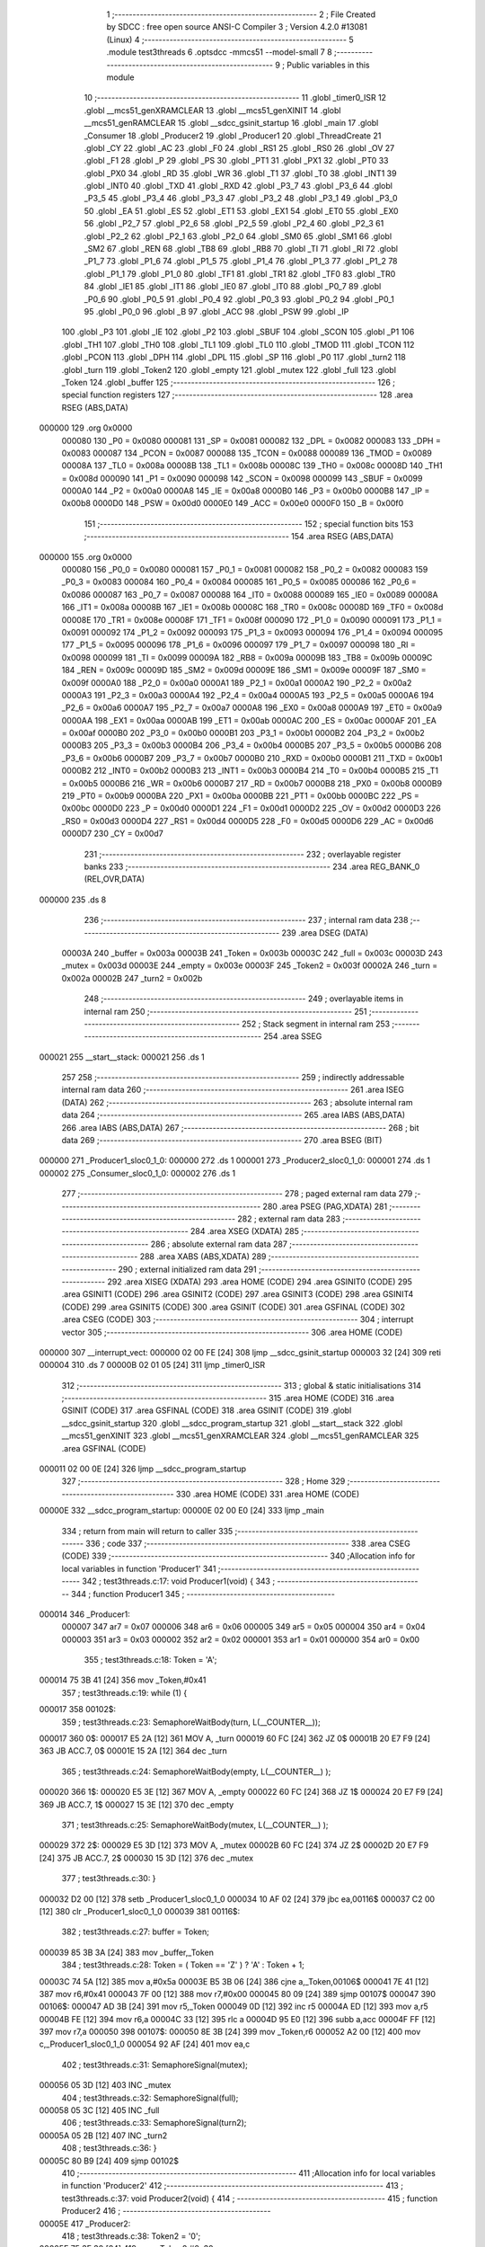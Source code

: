                                       1 ;--------------------------------------------------------
                                      2 ; File Created by SDCC : free open source ANSI-C Compiler
                                      3 ; Version 4.2.0 #13081 (Linux)
                                      4 ;--------------------------------------------------------
                                      5 	.module test3threads
                                      6 	.optsdcc -mmcs51 --model-small
                                      7 	
                                      8 ;--------------------------------------------------------
                                      9 ; Public variables in this module
                                     10 ;--------------------------------------------------------
                                     11 	.globl _timer0_ISR
                                     12 	.globl __mcs51_genXRAMCLEAR
                                     13 	.globl __mcs51_genXINIT
                                     14 	.globl __mcs51_genRAMCLEAR
                                     15 	.globl __sdcc_gsinit_startup
                                     16 	.globl _main
                                     17 	.globl _Consumer
                                     18 	.globl _Producer2
                                     19 	.globl _Producer1
                                     20 	.globl _ThreadCreate
                                     21 	.globl _CY
                                     22 	.globl _AC
                                     23 	.globl _F0
                                     24 	.globl _RS1
                                     25 	.globl _RS0
                                     26 	.globl _OV
                                     27 	.globl _F1
                                     28 	.globl _P
                                     29 	.globl _PS
                                     30 	.globl _PT1
                                     31 	.globl _PX1
                                     32 	.globl _PT0
                                     33 	.globl _PX0
                                     34 	.globl _RD
                                     35 	.globl _WR
                                     36 	.globl _T1
                                     37 	.globl _T0
                                     38 	.globl _INT1
                                     39 	.globl _INT0
                                     40 	.globl _TXD
                                     41 	.globl _RXD
                                     42 	.globl _P3_7
                                     43 	.globl _P3_6
                                     44 	.globl _P3_5
                                     45 	.globl _P3_4
                                     46 	.globl _P3_3
                                     47 	.globl _P3_2
                                     48 	.globl _P3_1
                                     49 	.globl _P3_0
                                     50 	.globl _EA
                                     51 	.globl _ES
                                     52 	.globl _ET1
                                     53 	.globl _EX1
                                     54 	.globl _ET0
                                     55 	.globl _EX0
                                     56 	.globl _P2_7
                                     57 	.globl _P2_6
                                     58 	.globl _P2_5
                                     59 	.globl _P2_4
                                     60 	.globl _P2_3
                                     61 	.globl _P2_2
                                     62 	.globl _P2_1
                                     63 	.globl _P2_0
                                     64 	.globl _SM0
                                     65 	.globl _SM1
                                     66 	.globl _SM2
                                     67 	.globl _REN
                                     68 	.globl _TB8
                                     69 	.globl _RB8
                                     70 	.globl _TI
                                     71 	.globl _RI
                                     72 	.globl _P1_7
                                     73 	.globl _P1_6
                                     74 	.globl _P1_5
                                     75 	.globl _P1_4
                                     76 	.globl _P1_3
                                     77 	.globl _P1_2
                                     78 	.globl _P1_1
                                     79 	.globl _P1_0
                                     80 	.globl _TF1
                                     81 	.globl _TR1
                                     82 	.globl _TF0
                                     83 	.globl _TR0
                                     84 	.globl _IE1
                                     85 	.globl _IT1
                                     86 	.globl _IE0
                                     87 	.globl _IT0
                                     88 	.globl _P0_7
                                     89 	.globl _P0_6
                                     90 	.globl _P0_5
                                     91 	.globl _P0_4
                                     92 	.globl _P0_3
                                     93 	.globl _P0_2
                                     94 	.globl _P0_1
                                     95 	.globl _P0_0
                                     96 	.globl _B
                                     97 	.globl _ACC
                                     98 	.globl _PSW
                                     99 	.globl _IP
                                    100 	.globl _P3
                                    101 	.globl _IE
                                    102 	.globl _P2
                                    103 	.globl _SBUF
                                    104 	.globl _SCON
                                    105 	.globl _P1
                                    106 	.globl _TH1
                                    107 	.globl _TH0
                                    108 	.globl _TL1
                                    109 	.globl _TL0
                                    110 	.globl _TMOD
                                    111 	.globl _TCON
                                    112 	.globl _PCON
                                    113 	.globl _DPH
                                    114 	.globl _DPL
                                    115 	.globl _SP
                                    116 	.globl _P0
                                    117 	.globl _turn2
                                    118 	.globl _turn
                                    119 	.globl _Token2
                                    120 	.globl _empty
                                    121 	.globl _mutex
                                    122 	.globl _full
                                    123 	.globl _Token
                                    124 	.globl _buffer
                                    125 ;--------------------------------------------------------
                                    126 ; special function registers
                                    127 ;--------------------------------------------------------
                                    128 	.area RSEG    (ABS,DATA)
      000000                        129 	.org 0x0000
                           000080   130 _P0	=	0x0080
                           000081   131 _SP	=	0x0081
                           000082   132 _DPL	=	0x0082
                           000083   133 _DPH	=	0x0083
                           000087   134 _PCON	=	0x0087
                           000088   135 _TCON	=	0x0088
                           000089   136 _TMOD	=	0x0089
                           00008A   137 _TL0	=	0x008a
                           00008B   138 _TL1	=	0x008b
                           00008C   139 _TH0	=	0x008c
                           00008D   140 _TH1	=	0x008d
                           000090   141 _P1	=	0x0090
                           000098   142 _SCON	=	0x0098
                           000099   143 _SBUF	=	0x0099
                           0000A0   144 _P2	=	0x00a0
                           0000A8   145 _IE	=	0x00a8
                           0000B0   146 _P3	=	0x00b0
                           0000B8   147 _IP	=	0x00b8
                           0000D0   148 _PSW	=	0x00d0
                           0000E0   149 _ACC	=	0x00e0
                           0000F0   150 _B	=	0x00f0
                                    151 ;--------------------------------------------------------
                                    152 ; special function bits
                                    153 ;--------------------------------------------------------
                                    154 	.area RSEG    (ABS,DATA)
      000000                        155 	.org 0x0000
                           000080   156 _P0_0	=	0x0080
                           000081   157 _P0_1	=	0x0081
                           000082   158 _P0_2	=	0x0082
                           000083   159 _P0_3	=	0x0083
                           000084   160 _P0_4	=	0x0084
                           000085   161 _P0_5	=	0x0085
                           000086   162 _P0_6	=	0x0086
                           000087   163 _P0_7	=	0x0087
                           000088   164 _IT0	=	0x0088
                           000089   165 _IE0	=	0x0089
                           00008A   166 _IT1	=	0x008a
                           00008B   167 _IE1	=	0x008b
                           00008C   168 _TR0	=	0x008c
                           00008D   169 _TF0	=	0x008d
                           00008E   170 _TR1	=	0x008e
                           00008F   171 _TF1	=	0x008f
                           000090   172 _P1_0	=	0x0090
                           000091   173 _P1_1	=	0x0091
                           000092   174 _P1_2	=	0x0092
                           000093   175 _P1_3	=	0x0093
                           000094   176 _P1_4	=	0x0094
                           000095   177 _P1_5	=	0x0095
                           000096   178 _P1_6	=	0x0096
                           000097   179 _P1_7	=	0x0097
                           000098   180 _RI	=	0x0098
                           000099   181 _TI	=	0x0099
                           00009A   182 _RB8	=	0x009a
                           00009B   183 _TB8	=	0x009b
                           00009C   184 _REN	=	0x009c
                           00009D   185 _SM2	=	0x009d
                           00009E   186 _SM1	=	0x009e
                           00009F   187 _SM0	=	0x009f
                           0000A0   188 _P2_0	=	0x00a0
                           0000A1   189 _P2_1	=	0x00a1
                           0000A2   190 _P2_2	=	0x00a2
                           0000A3   191 _P2_3	=	0x00a3
                           0000A4   192 _P2_4	=	0x00a4
                           0000A5   193 _P2_5	=	0x00a5
                           0000A6   194 _P2_6	=	0x00a6
                           0000A7   195 _P2_7	=	0x00a7
                           0000A8   196 _EX0	=	0x00a8
                           0000A9   197 _ET0	=	0x00a9
                           0000AA   198 _EX1	=	0x00aa
                           0000AB   199 _ET1	=	0x00ab
                           0000AC   200 _ES	=	0x00ac
                           0000AF   201 _EA	=	0x00af
                           0000B0   202 _P3_0	=	0x00b0
                           0000B1   203 _P3_1	=	0x00b1
                           0000B2   204 _P3_2	=	0x00b2
                           0000B3   205 _P3_3	=	0x00b3
                           0000B4   206 _P3_4	=	0x00b4
                           0000B5   207 _P3_5	=	0x00b5
                           0000B6   208 _P3_6	=	0x00b6
                           0000B7   209 _P3_7	=	0x00b7
                           0000B0   210 _RXD	=	0x00b0
                           0000B1   211 _TXD	=	0x00b1
                           0000B2   212 _INT0	=	0x00b2
                           0000B3   213 _INT1	=	0x00b3
                           0000B4   214 _T0	=	0x00b4
                           0000B5   215 _T1	=	0x00b5
                           0000B6   216 _WR	=	0x00b6
                           0000B7   217 _RD	=	0x00b7
                           0000B8   218 _PX0	=	0x00b8
                           0000B9   219 _PT0	=	0x00b9
                           0000BA   220 _PX1	=	0x00ba
                           0000BB   221 _PT1	=	0x00bb
                           0000BC   222 _PS	=	0x00bc
                           0000D0   223 _P	=	0x00d0
                           0000D1   224 _F1	=	0x00d1
                           0000D2   225 _OV	=	0x00d2
                           0000D3   226 _RS0	=	0x00d3
                           0000D4   227 _RS1	=	0x00d4
                           0000D5   228 _F0	=	0x00d5
                           0000D6   229 _AC	=	0x00d6
                           0000D7   230 _CY	=	0x00d7
                                    231 ;--------------------------------------------------------
                                    232 ; overlayable register banks
                                    233 ;--------------------------------------------------------
                                    234 	.area REG_BANK_0	(REL,OVR,DATA)
      000000                        235 	.ds 8
                                    236 ;--------------------------------------------------------
                                    237 ; internal ram data
                                    238 ;--------------------------------------------------------
                                    239 	.area DSEG    (DATA)
                           00003A   240 _buffer	=	0x003a
                           00003B   241 _Token	=	0x003b
                           00003C   242 _full	=	0x003c
                           00003D   243 _mutex	=	0x003d
                           00003E   244 _empty	=	0x003e
                           00003F   245 _Token2	=	0x003f
                           00002A   246 _turn	=	0x002a
                           00002B   247 _turn2	=	0x002b
                                    248 ;--------------------------------------------------------
                                    249 ; overlayable items in internal ram
                                    250 ;--------------------------------------------------------
                                    251 ;--------------------------------------------------------
                                    252 ; Stack segment in internal ram
                                    253 ;--------------------------------------------------------
                                    254 	.area	SSEG
      000021                        255 __start__stack:
      000021                        256 	.ds	1
                                    257 
                                    258 ;--------------------------------------------------------
                                    259 ; indirectly addressable internal ram data
                                    260 ;--------------------------------------------------------
                                    261 	.area ISEG    (DATA)
                                    262 ;--------------------------------------------------------
                                    263 ; absolute internal ram data
                                    264 ;--------------------------------------------------------
                                    265 	.area IABS    (ABS,DATA)
                                    266 	.area IABS    (ABS,DATA)
                                    267 ;--------------------------------------------------------
                                    268 ; bit data
                                    269 ;--------------------------------------------------------
                                    270 	.area BSEG    (BIT)
      000000                        271 _Producer1_sloc0_1_0:
      000000                        272 	.ds 1
      000001                        273 _Producer2_sloc0_1_0:
      000001                        274 	.ds 1
      000002                        275 _Consumer_sloc0_1_0:
      000002                        276 	.ds 1
                                    277 ;--------------------------------------------------------
                                    278 ; paged external ram data
                                    279 ;--------------------------------------------------------
                                    280 	.area PSEG    (PAG,XDATA)
                                    281 ;--------------------------------------------------------
                                    282 ; external ram data
                                    283 ;--------------------------------------------------------
                                    284 	.area XSEG    (XDATA)
                                    285 ;--------------------------------------------------------
                                    286 ; absolute external ram data
                                    287 ;--------------------------------------------------------
                                    288 	.area XABS    (ABS,XDATA)
                                    289 ;--------------------------------------------------------
                                    290 ; external initialized ram data
                                    291 ;--------------------------------------------------------
                                    292 	.area XISEG   (XDATA)
                                    293 	.area HOME    (CODE)
                                    294 	.area GSINIT0 (CODE)
                                    295 	.area GSINIT1 (CODE)
                                    296 	.area GSINIT2 (CODE)
                                    297 	.area GSINIT3 (CODE)
                                    298 	.area GSINIT4 (CODE)
                                    299 	.area GSINIT5 (CODE)
                                    300 	.area GSINIT  (CODE)
                                    301 	.area GSFINAL (CODE)
                                    302 	.area CSEG    (CODE)
                                    303 ;--------------------------------------------------------
                                    304 ; interrupt vector
                                    305 ;--------------------------------------------------------
                                    306 	.area HOME    (CODE)
      000000                        307 __interrupt_vect:
      000000 02 00 FE         [24]  308 	ljmp	__sdcc_gsinit_startup
      000003 32               [24]  309 	reti
      000004                        310 	.ds	7
      00000B 02 01 05         [24]  311 	ljmp	_timer0_ISR
                                    312 ;--------------------------------------------------------
                                    313 ; global & static initialisations
                                    314 ;--------------------------------------------------------
                                    315 	.area HOME    (CODE)
                                    316 	.area GSINIT  (CODE)
                                    317 	.area GSFINAL (CODE)
                                    318 	.area GSINIT  (CODE)
                                    319 	.globl __sdcc_gsinit_startup
                                    320 	.globl __sdcc_program_startup
                                    321 	.globl __start__stack
                                    322 	.globl __mcs51_genXINIT
                                    323 	.globl __mcs51_genXRAMCLEAR
                                    324 	.globl __mcs51_genRAMCLEAR
                                    325 	.area GSFINAL (CODE)
      000011 02 00 0E         [24]  326 	ljmp	__sdcc_program_startup
                                    327 ;--------------------------------------------------------
                                    328 ; Home
                                    329 ;--------------------------------------------------------
                                    330 	.area HOME    (CODE)
                                    331 	.area HOME    (CODE)
      00000E                        332 __sdcc_program_startup:
      00000E 02 00 E0         [24]  333 	ljmp	_main
                                    334 ;	return from main will return to caller
                                    335 ;--------------------------------------------------------
                                    336 ; code
                                    337 ;--------------------------------------------------------
                                    338 	.area CSEG    (CODE)
                                    339 ;------------------------------------------------------------
                                    340 ;Allocation info for local variables in function 'Producer1'
                                    341 ;------------------------------------------------------------
                                    342 ;	test3threads.c:17: void Producer1(void) {
                                    343 ;	-----------------------------------------
                                    344 ;	 function Producer1
                                    345 ;	-----------------------------------------
      000014                        346 _Producer1:
                           000007   347 	ar7 = 0x07
                           000006   348 	ar6 = 0x06
                           000005   349 	ar5 = 0x05
                           000004   350 	ar4 = 0x04
                           000003   351 	ar3 = 0x03
                           000002   352 	ar2 = 0x02
                           000001   353 	ar1 = 0x01
                           000000   354 	ar0 = 0x00
                                    355 ;	test3threads.c:18: Token = 'A';
      000014 75 3B 41         [24]  356 	mov	_Token,#0x41
                                    357 ;	test3threads.c:19: while (1) {
      000017                        358 00102$:
                                    359 ;	test3threads.c:23: SemaphoreWaitBody(turn,  L(__COUNTER__));
      000017                        360 		0$:
      000017 E5 2A            [12]  361 	MOV A, _turn 
      000019 60 FC            [24]  362 	JZ 0$ 
      00001B 20 E7 F9         [24]  363 	JB ACC.7, 0$ 
      00001E 15 2A            [12]  364 	dec _turn 
                                    365 ;	test3threads.c:24: SemaphoreWaitBody(empty, L(__COUNTER__) );
      000020                        366 		1$:
      000020 E5 3E            [12]  367 	MOV A, _empty 
      000022 60 FC            [24]  368 	JZ 1$ 
      000024 20 E7 F9         [24]  369 	JB ACC.7, 1$ 
      000027 15 3E            [12]  370 	dec _empty 
                                    371 ;	test3threads.c:25: SemaphoreWaitBody(mutex, L(__COUNTER__) );
      000029                        372 		2$:
      000029 E5 3D            [12]  373 	MOV A, _mutex 
      00002B 60 FC            [24]  374 	JZ 2$ 
      00002D 20 E7 F9         [24]  375 	JB ACC.7, 2$ 
      000030 15 3D            [12]  376 	dec _mutex 
                                    377 ;	test3threads.c:30: }
      000032 D2 00            [12]  378 	setb	_Producer1_sloc0_1_0
      000034 10 AF 02         [24]  379 	jbc	ea,00116$
      000037 C2 00            [12]  380 	clr	_Producer1_sloc0_1_0
      000039                        381 00116$:
                                    382 ;	test3threads.c:27: buffer = Token;
      000039 85 3B 3A         [24]  383 	mov	_buffer,_Token
                                    384 ;	test3threads.c:28: Token = ( Token == 'Z' ) ? 'A' :  Token + 1;
      00003C 74 5A            [12]  385 	mov	a,#0x5a
      00003E B5 3B 06         [24]  386 	cjne	a,_Token,00106$
      000041 7E 41            [12]  387 	mov	r6,#0x41
      000043 7F 00            [12]  388 	mov	r7,#0x00
      000045 80 09            [24]  389 	sjmp	00107$
      000047                        390 00106$:
      000047 AD 3B            [24]  391 	mov	r5,_Token
      000049 0D               [12]  392 	inc	r5
      00004A ED               [12]  393 	mov	a,r5
      00004B FE               [12]  394 	mov	r6,a
      00004C 33               [12]  395 	rlc	a
      00004D 95 E0            [12]  396 	subb	a,acc
      00004F FF               [12]  397 	mov	r7,a
      000050                        398 00107$:
      000050 8E 3B            [24]  399 	mov	_Token,r6
      000052 A2 00            [12]  400 	mov	c,_Producer1_sloc0_1_0
      000054 92 AF            [24]  401 	mov	ea,c
                                    402 ;	test3threads.c:31: SemaphoreSignal(mutex);
      000056 05 3D            [12]  403 	INC _mutex 
                                    404 ;	test3threads.c:32: SemaphoreSignal(full);
      000058 05 3C            [12]  405 	INC _full 
                                    406 ;	test3threads.c:33: SemaphoreSignal(turn2);
      00005A 05 2B            [12]  407 	INC _turn2 
                                    408 ;	test3threads.c:36: }
      00005C 80 B9            [24]  409 	sjmp	00102$
                                    410 ;------------------------------------------------------------
                                    411 ;Allocation info for local variables in function 'Producer2'
                                    412 ;------------------------------------------------------------
                                    413 ;	test3threads.c:37: void Producer2(void) {
                                    414 ;	-----------------------------------------
                                    415 ;	 function Producer2
                                    416 ;	-----------------------------------------
      00005E                        417 _Producer2:
                                    418 ;	test3threads.c:38: Token2 = '0';
      00005E 75 3F 30         [24]  419 	mov	_Token2,#0x30
                                    420 ;	test3threads.c:39: while (1) {
      000061                        421 00102$:
                                    422 ;	test3threads.c:43: SemaphoreWaitBody(turn2,  L(__COUNTER__));
      000061                        423 		3$:
      000061 E5 2B            [12]  424 	MOV A, _turn2 
      000063 60 FC            [24]  425 	JZ 3$ 
      000065 20 E7 F9         [24]  426 	JB ACC.7, 3$ 
      000068 15 2B            [12]  427 	dec _turn2 
                                    428 ;	test3threads.c:44: SemaphoreWaitBody(empty, L(__COUNTER__) );
      00006A                        429 		4$:
      00006A E5 3E            [12]  430 	MOV A, _empty 
      00006C 60 FC            [24]  431 	JZ 4$ 
      00006E 20 E7 F9         [24]  432 	JB ACC.7, 4$ 
      000071 15 3E            [12]  433 	dec _empty 
                                    434 ;	test3threads.c:45: SemaphoreWaitBody(mutex, L(__COUNTER__) );
      000073                        435 		5$:
      000073 E5 3D            [12]  436 	MOV A, _mutex 
      000075 60 FC            [24]  437 	JZ 5$ 
      000077 20 E7 F9         [24]  438 	JB ACC.7, 5$ 
      00007A 15 3D            [12]  439 	dec _mutex 
                                    440 ;	test3threads.c:50: }
      00007C D2 01            [12]  441 	setb	_Producer2_sloc0_1_0
      00007E 10 AF 02         [24]  442 	jbc	ea,00116$
      000081 C2 01            [12]  443 	clr	_Producer2_sloc0_1_0
      000083                        444 00116$:
                                    445 ;	test3threads.c:47: buffer = Token2;
      000083 85 3F 3A         [24]  446 	mov	_buffer,_Token2
                                    447 ;	test3threads.c:48: Token2 = ( Token2 == '9' ) ? '0' :  Token2 + 1;
      000086 74 39            [12]  448 	mov	a,#0x39
      000088 B5 3F 06         [24]  449 	cjne	a,_Token2,00106$
      00008B 7E 30            [12]  450 	mov	r6,#0x30
      00008D 7F 00            [12]  451 	mov	r7,#0x00
      00008F 80 09            [24]  452 	sjmp	00107$
      000091                        453 00106$:
      000091 AD 3F            [24]  454 	mov	r5,_Token2
      000093 0D               [12]  455 	inc	r5
      000094 ED               [12]  456 	mov	a,r5
      000095 FE               [12]  457 	mov	r6,a
      000096 33               [12]  458 	rlc	a
      000097 95 E0            [12]  459 	subb	a,acc
      000099 FF               [12]  460 	mov	r7,a
      00009A                        461 00107$:
      00009A 8E 3F            [24]  462 	mov	_Token2,r6
      00009C A2 01            [12]  463 	mov	c,_Producer2_sloc0_1_0
      00009E 92 AF            [24]  464 	mov	ea,c
                                    465 ;	test3threads.c:51: SemaphoreSignal(mutex);
      0000A0 05 3D            [12]  466 	INC _mutex 
                                    467 ;	test3threads.c:52: SemaphoreSignal(full);
      0000A2 05 3C            [12]  468 	INC _full 
                                    469 ;	test3threads.c:53: SemaphoreSignal(turn);
      0000A4 05 2A            [12]  470 	INC _turn 
                                    471 ;	test3threads.c:56: }
      0000A6 80 B9            [24]  472 	sjmp	00102$
                                    473 ;------------------------------------------------------------
                                    474 ;Allocation info for local variables in function 'Consumer'
                                    475 ;------------------------------------------------------------
                                    476 ;	test3threads.c:58: void Consumer(void) {
                                    477 ;	-----------------------------------------
                                    478 ;	 function Consumer
                                    479 ;	-----------------------------------------
      0000A8                        480 _Consumer:
                                    481 ;	test3threads.c:60: EA = 0;
                                    482 ;	assignBit
      0000A8 C2 AF            [12]  483 	clr	_EA
                                    484 ;	test3threads.c:61: TMOD |= 0x20; // TMOD is also assigned by the (modified) Bootstrap code to set up the timer interrupt in timer-0 for preemption 
      0000AA 43 89 20         [24]  485 	orl	_TMOD,#0x20
                                    486 ;	test3threads.c:62: TH1 = -6;
      0000AD 75 8D FA         [24]  487 	mov	_TH1,#0xfa
                                    488 ;	test3threads.c:63: SCON = 0x50;
      0000B0 75 98 50         [24]  489 	mov	_SCON,#0x50
                                    490 ;	test3threads.c:64: TR1 = 1;
                                    491 ;	assignBit
      0000B3 D2 8E            [12]  492 	setb	_TR1
                                    493 ;	test3threads.c:65: EA = 1;
                                    494 ;	assignBit
      0000B5 D2 AF            [12]  495 	setb	_EA
                                    496 ;	test3threads.c:66: while (1) {
      0000B7                        497 00105$:
                                    498 ;	test3threads.c:67: SemaphoreWaitBody(full,  L(__COUNTER__));
      0000B7                        499 		6$:
      0000B7 E5 3C            [12]  500 	MOV A, _full 
      0000B9 60 FC            [24]  501 	JZ 6$ 
      0000BB 20 E7 F9         [24]  502 	JB ACC.7, 6$ 
      0000BE 15 3C            [12]  503 	dec _full 
                                    504 ;	test3threads.c:68: SemaphoreWaitBody(mutex,  L(__COUNTER__));
      0000C0                        505 		7$:
      0000C0 E5 3D            [12]  506 	MOV A, _mutex 
      0000C2 60 FC            [24]  507 	JZ 7$ 
      0000C4 20 E7 F9         [24]  508 	JB ACC.7, 7$ 
      0000C7 15 3D            [12]  509 	dec _mutex 
                                    510 ;	test3threads.c:72: }
      0000C9 D2 02            [12]  511 	setb	_Consumer_sloc0_1_0
      0000CB 10 AF 02         [24]  512 	jbc	ea,00121$
      0000CE C2 02            [12]  513 	clr	_Consumer_sloc0_1_0
      0000D0                        514 00121$:
                                    515 ;	test3threads.c:70: SBUF = buffer;
      0000D0 85 3A 99         [24]  516 	mov	_SBUF,_buffer
      0000D3 A2 02            [12]  517 	mov	c,_Consumer_sloc0_1_0
      0000D5 92 AF            [24]  518 	mov	ea,c
                                    519 ;	test3threads.c:73: SemaphoreSignal(mutex);
      0000D7 05 3D            [12]  520 	INC _mutex 
                                    521 ;	test3threads.c:74: SemaphoreSignal(empty);
      0000D9 05 3E            [12]  522 	INC _empty 
                                    523 ;	test3threads.c:76: while( !TI ){}
      0000DB                        524 00101$:
                                    525 ;	test3threads.c:77: TI = 0;
                                    526 ;	assignBit
      0000DB 10 99 D9         [24]  527 	jbc	_TI,00105$
                                    528 ;	test3threads.c:79: }
      0000DE 80 FB            [24]  529 	sjmp	00101$
                                    530 ;------------------------------------------------------------
                                    531 ;Allocation info for local variables in function 'main'
                                    532 ;------------------------------------------------------------
                                    533 ;	test3threads.c:81: void main(void) {
                                    534 ;	-----------------------------------------
                                    535 ;	 function main
                                    536 ;	-----------------------------------------
      0000E0                        537 _main:
                                    538 ;	test3threads.c:82: SemaphoreCreate(full, 0);
      0000E0 75 3C 00         [24]  539 	mov	_full,#0x00
                                    540 ;	test3threads.c:83: SemaphoreCreate(mutex, 1);
      0000E3 75 3D 01         [24]  541 	mov	_mutex,#0x01
                                    542 ;	test3threads.c:84: SemaphoreCreate(empty,1);
      0000E6 75 3E 01         [24]  543 	mov	_empty,#0x01
                                    544 ;	test3threads.c:85: SemaphoreCreate(turn, 0);
      0000E9 75 2A 00         [24]  545 	mov	_turn,#0x00
                                    546 ;	test3threads.c:86: SemaphoreCreate(turn2, 1);
      0000EC 75 2B 01         [24]  547 	mov	_turn2,#0x01
                                    548 ;	test3threads.c:89: ThreadCreate( Producer1 );
      0000EF 90 00 14         [24]  549 	mov	dptr,#_Producer1
      0000F2 12 01 C5         [24]  550 	lcall	_ThreadCreate
                                    551 ;	test3threads.c:90: ThreadCreate( Producer2 );
      0000F5 90 00 5E         [24]  552 	mov	dptr,#_Producer2
      0000F8 12 01 C5         [24]  553 	lcall	_ThreadCreate
                                    554 ;	test3threads.c:91: Consumer();
                                    555 ;	test3threads.c:94: }
      0000FB 02 00 A8         [24]  556 	ljmp	_Consumer
                                    557 ;------------------------------------------------------------
                                    558 ;Allocation info for local variables in function '_sdcc_gsinit_startup'
                                    559 ;------------------------------------------------------------
                                    560 ;	test3threads.c:96: void _sdcc_gsinit_startup(void) {
                                    561 ;	-----------------------------------------
                                    562 ;	 function _sdcc_gsinit_startup
                                    563 ;	-----------------------------------------
      0000FE                        564 __sdcc_gsinit_startup:
                                    565 ;	test3threads.c:99: __endasm;
      0000FE 02 01 09         [24]  566 	ljmp	_Bootstrap
                                    567 ;	test3threads.c:100: }
      000101 22               [24]  568 	ret
                                    569 ;------------------------------------------------------------
                                    570 ;Allocation info for local variables in function '_mcs51_genRAMCLEAR'
                                    571 ;------------------------------------------------------------
                                    572 ;	test3threads.c:102: void _mcs51_genRAMCLEAR(void) {}
                                    573 ;	-----------------------------------------
                                    574 ;	 function _mcs51_genRAMCLEAR
                                    575 ;	-----------------------------------------
      000102                        576 __mcs51_genRAMCLEAR:
      000102 22               [24]  577 	ret
                                    578 ;------------------------------------------------------------
                                    579 ;Allocation info for local variables in function '_mcs51_genXINIT'
                                    580 ;------------------------------------------------------------
                                    581 ;	test3threads.c:103: void _mcs51_genXINIT(void) {}
                                    582 ;	-----------------------------------------
                                    583 ;	 function _mcs51_genXINIT
                                    584 ;	-----------------------------------------
      000103                        585 __mcs51_genXINIT:
      000103 22               [24]  586 	ret
                                    587 ;------------------------------------------------------------
                                    588 ;Allocation info for local variables in function '_mcs51_genXRAMCLEAR'
                                    589 ;------------------------------------------------------------
                                    590 ;	test3threads.c:104: void _mcs51_genXRAMCLEAR(void) {}
                                    591 ;	-----------------------------------------
                                    592 ;	 function _mcs51_genXRAMCLEAR
                                    593 ;	-----------------------------------------
      000104                        594 __mcs51_genXRAMCLEAR:
      000104 22               [24]  595 	ret
                                    596 ;------------------------------------------------------------
                                    597 ;Allocation info for local variables in function 'timer0_ISR'
                                    598 ;------------------------------------------------------------
                                    599 ;	test3threads.c:105: void timer0_ISR(void) __interrupt(1) {
                                    600 ;	-----------------------------------------
                                    601 ;	 function timer0_ISR
                                    602 ;	-----------------------------------------
      000105                        603 _timer0_ISR:
                                    604 ;	test3threads.c:108: __endasm;
      000105 02 01 2F         [24]  605 	ljmp	_myTimer0Handler
                                    606 ;	test3threads.c:109: }
      000108 32               [24]  607 	reti
                                    608 ;	eliminated unneeded mov psw,# (no regs used in bank)
                                    609 ;	eliminated unneeded push/pop not_psw
                                    610 ;	eliminated unneeded push/pop dpl
                                    611 ;	eliminated unneeded push/pop dph
                                    612 ;	eliminated unneeded push/pop b
                                    613 ;	eliminated unneeded push/pop acc
                                    614 	.area CSEG    (CODE)
                                    615 	.area CONST   (CODE)
                                    616 	.area XINIT   (CODE)
                                    617 	.area CABS    (ABS,CODE)
